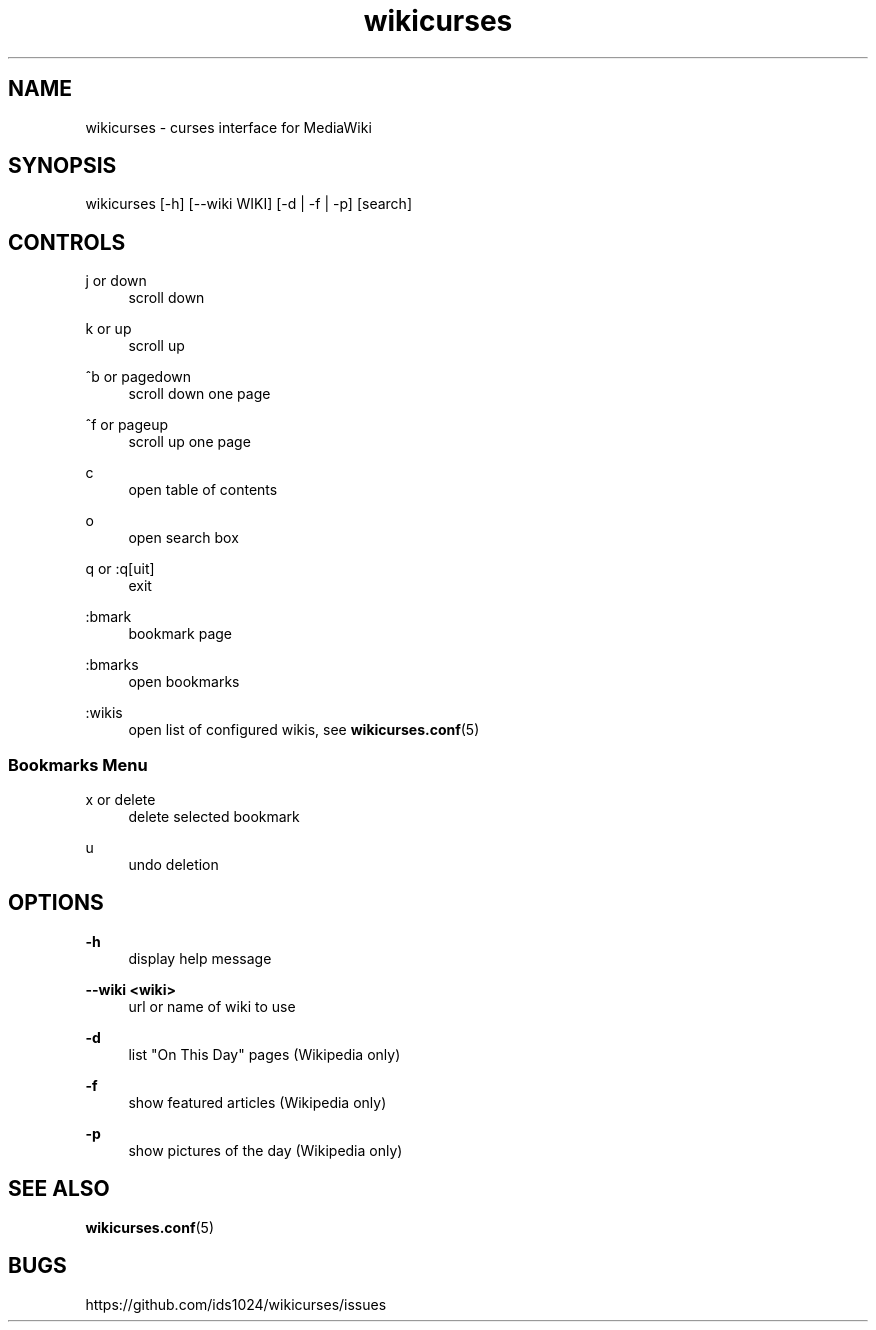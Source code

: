 .TH wikicurses 1 2014-10-12
.SH NAME
wikicurses \- curses interface for MediaWiki
.SH SYNOPSIS
wikicurses [\-h] [\-\-wiki WIKI] [\-d | \-f | \-p] [search]
.SH CONTROLS
.PP
j or down
.RS 4
scroll down
.RE
.PP
k or up
.RS 4
scroll up
.RE
.PP
^b or pagedown
.RS 4
scroll down one page
.RE
.PP
^f or pageup
.RS 4
scroll up one page
.RE
.PP
c
.RS 4
open table of contents
.RE
.PP
o
.RS 4
open search box
.RE
.PP
q or :q[uit]
.RS 4
exit
.RE
.PP
:bmark
.RS 4
bookmark page
.RE
.PP
:bmarks
.RS 4
open bookmarks
.RE
.PP
:wikis
.RS 4
open list of configured wikis, see \fBwikicurses.conf\fR(5)
.RE
.SS Bookmarks Menu
.PP
x or delete
.RS 4
delete selected bookmark
.RE
.PP
u
.RS 4
undo deletion
.RE
.SH OPTIONS
.PP
\fB\-h\fR
.RS 4
display help message
.RE
.PP
\fB\-\-wiki <wiki>\fR
.RS 4
url or name of wiki to use
.RE
.PP
\fB\-d\fR
.RS 4
list "On This Day" pages (Wikipedia only)
.RE
.PP
\fB\-f\fR
.RS 4
show featured articles (Wikipedia only)
.RE
.PP
\fB\-p\fR
.RS 4
show pictures of the day (Wikipedia only)
.RE
.SH SEE ALSO
\fBwikicurses.conf\fR(5)
.SH BUGS
https://github.com/ids1024/wikicurses/issues
